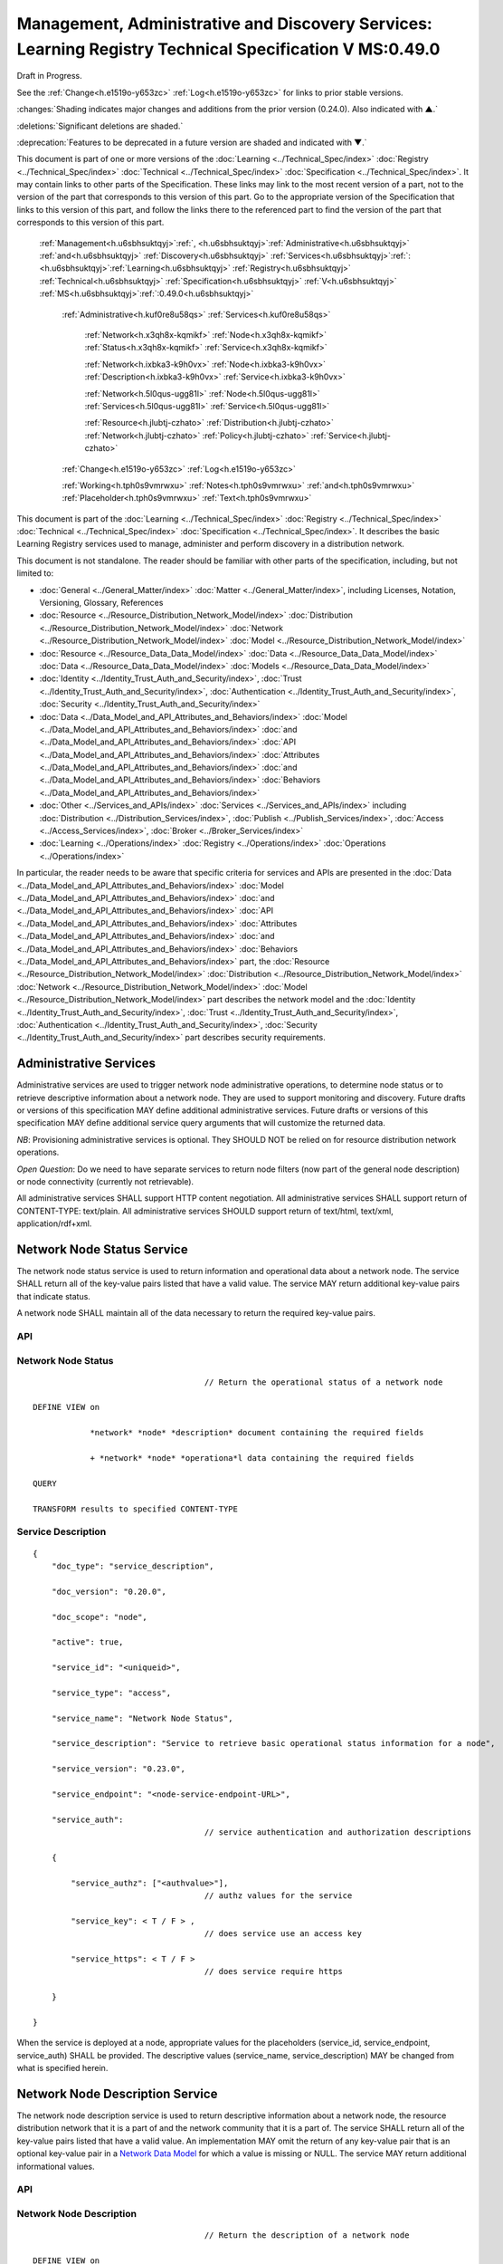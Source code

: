 
.. _h.u6sbhsuktqyj:

========================================================================================================
Management, Administrative and Discovery Services: Learning Registry Technical Specification V MS:0.49.0
========================================================================================================

Draft in Progress.

See the :ref:`Change<h.e1519o-y653zc>` :ref:`Log<h.e1519o-y653zc>` for links to prior stable versions.

:changes:`Shading indicates major changes and additions from the prior version (0.24.0). Also indicated with ▲.`

:deletions:`Significant deletions are shaded.`

:deprecation:`Features to be deprecated in a future version are shaded and indicated with ▼.`

This document is part of one or more versions of the :doc:`Learning <../Technical_Spec/index>` :doc:`Registry <../Technical_Spec/index>` :doc:`Technical <../Technical_Spec/index>` :doc:`Specification <../Technical_Spec/index>`. It may contain links to other parts of the Specification.
These links may link to the most recent version of a part, not to the version of the part that corresponds to this version of this part.
Go to the appropriate version of the Specification that links to this version of this part, and follow the links there to the referenced part to find the version of the part that corresponds to this version of this part.

    :ref:`Management<h.u6sbhsuktqyj>`:ref:`, <h.u6sbhsuktqyj>`:ref:`Administrative<h.u6sbhsuktqyj>` :ref:`and<h.u6sbhsuktqyj>` :ref:`Discovery<h.u6sbhsuktqyj>` :ref:`Services<h.u6sbhsuktqyj>`:ref:`: <h.u6sbhsuktqyj>`:ref:`Learning<h.u6sbhsuktqyj>` :ref:`Registry<h.u6sbhsuktqyj>` :ref:`Technical<h.u6sbhsuktqyj>` :ref:`Specification<h.u6sbhsuktqyj>` :ref:`V<h.u6sbhsuktqyj>` :ref:`MS<h.u6sbhsuktqyj>`:ref:`:0.49.0<h.u6sbhsuktqyj>`

        :ref:`Administrative<h.kuf0re8u58qs>` :ref:`Services<h.kuf0re8u58qs>`

                :ref:`Network<h.x3qh8x-kqmikf>` :ref:`Node<h.x3qh8x-kqmikf>` :ref:`Status<h.x3qh8x-kqmikf>` :ref:`Service<h.x3qh8x-kqmikf>`

                :ref:`Network<h.ixbka3-k9h0vx>` :ref:`Node<h.ixbka3-k9h0vx>` :ref:`Description<h.ixbka3-k9h0vx>` :ref:`Service<h.ixbka3-k9h0vx>`

                :ref:`Network<h.5l0qus-ugg81l>` :ref:`Node<h.5l0qus-ugg81l>` :ref:`Services<h.5l0qus-ugg81l>` :ref:`Service<h.5l0qus-ugg81l>`

                :ref:`Resource<h.jlubtj-czhato>` :ref:`Distribution<h.jlubtj-czhato>` :ref:`Network<h.jlubtj-czhato>` :ref:`Policy<h.jlubtj-czhato>` :ref:`Service<h.jlubtj-czhato>`

        :ref:`Change<h.e1519o-y653zc>` :ref:`Log<h.e1519o-y653zc>`

        :ref:`Working<h.tph0s9vmrwxu>` :ref:`Notes<h.tph0s9vmrwxu>` :ref:`and<h.tph0s9vmrwxu>` :ref:`Placeholder<h.tph0s9vmrwxu>` :ref:`Text<h.tph0s9vmrwxu>`

This document is part of the :doc:`Learning <../Technical_Spec/index>` :doc:`Registry <../Technical_Spec/index>` :doc:`Technical <../Technical_Spec/index>` :doc:`Specification <../Technical_Spec/index>`. It describes the basic Learning Registry services used to manage, administer and perform discovery in a distribution network.

This document is not standalone.
The reader should be familiar with other parts of the specification, including, but not limited to:

- :doc:`General <../General_Matter/index>` :doc:`Matter <../General_Matter/index>`, including Licenses, Notation, Versioning, Glossary, References

- :doc:`Resource <../Resource_Distribution_Network_Model/index>` :doc:`Distribution <../Resource_Distribution_Network_Model/index>` :doc:`Network <../Resource_Distribution_Network_Model/index>` :doc:`Model <../Resource_Distribution_Network_Model/index>`

- :doc:`Resource <../Resource_Data_Data_Model/index>` :doc:`Data <../Resource_Data_Data_Model/index>` :doc:`Data <../Resource_Data_Data_Model/index>` :doc:`Models <../Resource_Data_Data_Model/index>`

- :doc:`Identity <../Identity_Trust_Auth_and_Security/index>`, :doc:`Trust <../Identity_Trust_Auth_and_Security/index>`, :doc:`Authentication <../Identity_Trust_Auth_and_Security/index>`, :doc:`Security <../Identity_Trust_Auth_and_Security/index>`

- :doc:`Data <../Data_Model_and_API_Attributes_and_Behaviors/index>` :doc:`Model <../Data_Model_and_API_Attributes_and_Behaviors/index>` :doc:`and <../Data_Model_and_API_Attributes_and_Behaviors/index>` :doc:`API <../Data_Model_and_API_Attributes_and_Behaviors/index>` :doc:`Attributes <../Data_Model_and_API_Attributes_and_Behaviors/index>` :doc:`and <../Data_Model_and_API_Attributes_and_Behaviors/index>` :doc:`Behaviors <../Data_Model_and_API_Attributes_and_Behaviors/index>`

- :doc:`Other <../Services_and_APIs/index>` :doc:`Services <../Services_and_APIs/index>` including :doc:`Distribution <../Distribution_Services/index>`, :doc:`Publish <../Publish_Services/index>`, :doc:`Access <../Access_Services/index>`, :doc:`Broker <../Broker_Services/index>`

- :doc:`Learning <../Operations/index>` :doc:`Registry <../Operations/index>` :doc:`Operations <../Operations/index>`

In particular, the reader needs to be aware that specific criteria for services and APIs are presented in the :doc:`Data <../Data_Model_and_API_Attributes_and_Behaviors/index>` :doc:`Model <../Data_Model_and_API_Attributes_and_Behaviors/index>` :doc:`and <../Data_Model_and_API_Attributes_and_Behaviors/index>` :doc:`API <../Data_Model_and_API_Attributes_and_Behaviors/index>` :doc:`Attributes <../Data_Model_and_API_Attributes_and_Behaviors/index>` :doc:`and <../Data_Model_and_API_Attributes_and_Behaviors/index>` :doc:`Behaviors <../Data_Model_and_API_Attributes_and_Behaviors/index>` part, the :doc:`Resource <../Resource_Distribution_Network_Model/index>` :doc:`Distribution <../Resource_Distribution_Network_Model/index>` :doc:`Network <../Resource_Distribution_Network_Model/index>` :doc:`Model <../Resource_Distribution_Network_Model/index>` part describes the network model and the :doc:`Identity <../Identity_Trust_Auth_and_Security/index>`, :doc:`Trust <../Identity_Trust_Auth_and_Security/index>`, :doc:`Authentication <../Identity_Trust_Auth_and_Security/index>`, :doc:`Security <../Identity_Trust_Auth_and_Security/index>` part describes security requirements.

.. _h.kuf0re8u58qs:

-----------------------
Administrative Services
-----------------------

Administrative services are used to trigger network node administrative operations, to determine node status or to retrieve descriptive information about a network node.
They are used to support monitoring and discovery.
Future drafts or versions of this specification MAY define additional administrative services.
Future drafts or versions of this specification MAY define additional service query arguments that will customize the returned data.

*NB*: Provisioning administrative services is optional.
They SHOULD NOT be relied on for resource distribution network operations.

*Open* *Question*: Do we need to have separate services to return node filters (now part of the general node description) or node connectivity (currently not retrievable).

All administrative services SHALL support HTTP content negotiation.
All administrative services SHALL support return of CONTENT-TYPE: text/plain.
All administrative services SHOULD support return of text/html, text/xml, application/rdf+xml.

.. _h.x3qh8x-kqmikf:

---------------------------
Network Node Status Service
---------------------------

The network node status service is used to return information and operational data about a network node.
The service SHALL return all of the key-value pairs listed that have a valid value.
The service MAY return additional key-value pairs that indicate status.

A network node SHALL maintain all of the data necessary to return the required key-value pairs.

API
===

.. http:get:: /status
   

        Arguments:

            None

        Request Object:    

            None

        Results Object:

        .. sourcecode:: http

            {
                "timestamp": "string",              
                                        // time of report, time/date encoding

                "active": boolean; 
                                        // is the network node active

                "node_id": "string", 
                                        // ID of the network node

                "node_name": "string", 
                                        // name of the network node

                "doc_count": integer, 
                                        // number of unique:changes:` `resource data documents

                                        // held by the node

                                        //  only count distributable documents

                "total_doc_count": integer, 
                                        // number of unique resource data documents

                                        // held by the node

                                        // including non distributable documents

                "install_time": "string", 
                                        // time/date of node install

                "start_time": "string", 
                                        // server restart time/date

                                        // last reboot 

                "last_in_sync": "string", 
                                        // time of last inbound sync

                                        // omit if node has not sync’ed

                "in_sync_node": "string", 
                                        // id of the node from the last inbound sync

                                        // omit if node has not sync’ed

                "last_out_sync": "string", 
                                        // time of last outbound sync

                                        // omit if node has not sync’ed

                "out_sync_node": "string", 
                                        // id of the node for the last outbound sync

                                        // omit if node has not sync’ed

                "earliestDatestamp": "string" 
                                        // oldest timestamp for harvest

                                        // time/date encoding

            }

Network Node Status
===================

::

                                        // Return the operational status of a network node

    DEFINE VIEW on 

                *network* *node* *description* document containing the required fields 

                + *network* *node* *operationa*l data containing the required fields

    QUERY

    TRANSFORM results to specified CONTENT-TYPE

Service Description
===================

::

    {   
        "doc_type": "service_description",

        "doc_version": "0.20.0",

        "doc_scope": "node",

        "active": true,

        "service_id": "<uniqueid>",

        "service_type": "access",

        "service_name": "Network Node Status",

        "service_description": "Service to retrieve basic operational status information for a node",

        "service_version": "0.23.0",

        "service_endpoint": "<node-service-endpoint-URL>",

        "service_auth": 
                                        // service authentication and authorization descriptions

        {

            "service_authz": ["<authvalue>"], 
                                        // authz values for the service

            "service_key": < T / F > , 
                                        // does service use an access key            

            "service_https": < T / F > 
                                        // does service require https

        }

    }

When the service is deployed at a node, appropriate values for the placeholders (service_id, service_endpoint, service_auth) SHALL be provided.
The descriptive values (service_name, service_description) MAY be changed from what is specified herein.

.. _h.ixbka3-k9h0vx:

--------------------------------
Network Node Description Service
--------------------------------

The network node description service is used to return descriptive information about a network node, the resource distribution network that it is a part of and the network community that it is a part of.
The service SHALL return all of the key-value pairs listed that have a valid value.
An implementation MAY omit the return of any key-value pair that is an optional key-value pair in a `Network <https://docs.google.com/a/learningregistry.org/document/d/1msnZC6RU9N72Omau0F4FNBO5YCU6hZrG1kKRs_z42Mc/edit?hl=en_US#heading=h.2hcwpd1wq9oo>`_ `Data <https://docs.google.com/a/learningregistry.org/document/d/1msnZC6RU9N72Omau0F4FNBO5YCU6hZrG1kKRs_z42Mc/edit?hl=en_US#heading=h.2hcwpd1wq9oo>`_ `Model <https://docs.google.com/a/learningregistry.org/document/d/1msnZC6RU9N72Omau0F4FNBO5YCU6hZrG1kKRs_z42Mc/edit?hl=en_US#heading=h.2hcwpd1wq9oo>`_ for which a value is missing or NULL.
The service MAY return additional informational values.

API
===


.. http:get:: /description
   

        Arguments:

            None

        Request Object:    

            None

        Results Object:
        
        .. sourcecode:: http

            {
                "timestamp": "string",        
                                        // time of report, time/date encoding

                "active": boolean;    
                                        // is the network node active

                "node_id": "string",        
                                        // ID of the network node

                "node_name": "string",        
                                        // name of the network node

                "node_description": "string",        
                                        // description of the node

                "node_admin_identity": "string",        
                                        // identity of node admin

                "node_key": "string",        
                                        // node public key

                "network_id": "string",        
                                        // id of the network

                "network_name": "string",        
                                        // name of the network

                "network_description": "string",        
                                        // description of the network

                "network_admin_identity": "string",        
                                        // identity of network admin

                "network_key": "string",    
                                        // network public key

                "community_id": "string",    
                                        // id of the community

                "community_name": "string",        
                                        // name of the community

                "community_description: "string",        
                                        // description of the community

                "community_admin_identity": "string",        
                                        // identity of community admin

                "community_key": "string",        
                                        // community public key

                "policy_id": "string",        
                                        // id of the policy description

                "policy_version": "string",        
                                        // version identifier for the policy

                "gateway_node": boolean,    
                                        // node is a gateway node            

                "open_connect_source": boolean,    
                                        // node is willing to be a source

                "open_connect_dest": boolean,    
                                        // node is willing to be a destination

                "social_community": boolean,    
                                        // is community is a social community

                "node_policy":                
                                        // node-specific policies, optional

                {   
                    "sync_frequency": integer,        
                                        // target time between synchronizations

                    "deleted_data_policy": "string",        
                                        // policy value

                    "TTL": integer,        
                                        // minimum time to live for resource data 

                    "accepted_version": ["string"],    
                                        // list of resource data description document 

                                        // versions that the node can process

                    "accepted_TOS": ["string"],    
                                        // list of ToS that the node will accept    

                    "accepts_anon": boolean,    
                                        // node takes anonymous submissions

                    "accepts_unsigned": boolean,    
                                        // node takes unsigned submissions

                    "validates_signature": boolean,    
                                        // node will validate signatures

                    "check_trust": boolean,    
                                        // node will evaluate trust of submitter

                    "max_doc_size": integer        
                                        // max document size that a node stores

                }

                "filter":                    
                                        // filter data
                
                {   
                    "filter_name": "string",         
                                        // name of the filter

                    "custom": boolean,    
                                        // custom filter

                    "include_exclude": boolean,    
                                        // accept or reject list

                    "filters":[                
                                        // array of filter rules

                    {
                        "filter_key": "string",        
                                        // REGEX that matches names

                        "filter_value": "string"        
                                        // REGEX that matches values

                    }]

                }

            }

Network Node Description
========================

::

                                        // Return the description of a network node

    DEFINE VIEW on 

                *network* *node* *description* document containing the required output fields 

                + *resource* *distribution* *network* *description* document containing the required output fields

                + *resource* *distribution* *network* *policy* document containing the required output fields

                + *network* *community* *description* document containing the required output fields

                + *network* *node* *filter* *description* document containing the required output fields

    QUERY

    TRANSFORM results to specified CONTENT-TYPE

Service Description
===================

::

    {

        "doc_type": "service_description",

        "doc_version": "0.20.0",

        "doc_scope": "node",

        "active": true,

        "service_id": "<uniqueid>",

        "service_type": "access",

        "service_name": "Network Node Description",

        "service_description": "Service to retrieve a comprehensive description of a node",

        "service_version": "0.23.0",

        "service_endpoint": "<node-service-endpoint-URL>",

        "service_auth": 
                                        // service authentication and authorization descriptions

            {"service_authz": ["<authvalue>"], 
                                        // authz values for the service

            "service_key": < T / F > , 
                                        // does service use an access key            

            "service_https": < T / F > 
                                        // does service require https
    
            }

    }

When the service is deployed at a node, appropriate values for the placeholders (service_id, service_endpoint, service_auth) SHALL be provided.
The descriptive values (service_name, service_description) MAY be changed from what is specified herein.

.. _h.5l0qus-ugg81l:

-----------------------------
Network Node Services Service
-----------------------------

The network node services service is used to return the list of services available at a network node.
For each service at a node, the service SHALL return all of the key-value pairs listed that have a valid value.
An implementation MAY omit the return of any key-value pair that is an optional key-value pair in a `Network <https://docs.google.com/a/learningregistry.org/document/d/1msnZC6RU9N72Omau0F4FNBO5YCU6hZrG1kKRs_z42Mc/edit?hl=en_US#heading=h.2hcwpd1wq9oo>`_ `Data <https://docs.google.com/a/learningregistry.org/document/d/1msnZC6RU9N72Omau0F4FNBO5YCU6hZrG1kKRs_z42Mc/edit?hl=en_US#heading=h.2hcwpd1wq9oo>`_ `Model <https://docs.google.com/a/learningregistry.org/document/d/1msnZC6RU9N72Omau0F4FNBO5YCU6hZrG1kKRs_z42Mc/edit?hl=en_US#heading=h.2hcwpd1wq9oo>`_ for which a value is missing or NULL.
The service MAY return additional key-value pairs for a service.


The service SHOULD group and sort the results in some logical form, e.g., by ACTIVE, by TYPE.

API
===


.. http:post:: /services    

        Arguments:

            None

        Request Object:    

            None

        Results Object:

        .. sourcecode:: http
        
            {
                "timestamp": "string",        
                                        // time of report, time/date encoding

                "active": boolean;    
                                        // is the network node active

                "node_id": "string",        
                                        // ID of the network node

                "node_name": "string",        
                                        // name of the network node

                "services":[                
                                        // array of service description objects

                {   
                    "active": boolean;    
                                        // is the service active

                    "service_id": "string",        
                                        // id of the service

                    "service_type": "string",        
                                        // fixed vocabulary

                    "service_name": "string",        
                                        // name of the service

                    "service_description": "string",        
                                        // description of the service

                    "service_version": "string",        
                                        // version number of the service description

                    "service_endpoint": "string",        
                                        // URL of service

                    "service_auth":            
                                        // service authentication and authorization descriptions

                    {
                        "service_authz": ["string"],     
                                        // authz values for the service

                        "service_key": boolean,    
                                        // does service use an access key                  
        
                        "service_https": boolean        
                                        // does service require https

                    },

                    "service_data": {}        
                                        // service-specific name-value pairs

                }]

            }

Network Node Services
=====================

::

                                        // Return the description of network node services

    DEFINE VIEW on 

                *network* *node* *description* document containing the required output fields 

                + ALL *network* *node* *service* *description* documents containing the required output fields

                GROUPED and ORDERED on service attributes.

    QUERY

    TRANSFORM results to specified CONTENT-TYPE

Service Description
===================

::

    {
        "doc_type": "service_description",

        "doc_version": "0.20.0",

        "doc_scope": "node",

        "active": true,

        "service_id": "<uniqueid>",

        "service_type": "access",

        "service_name": "Network Node Services",

        "service_description": "Service to retrieve the list of services deployed at a node",

        "service_version": "0.21.0",

        "service_endpoint": "<node-service-endpoint-URL>",

        "service_auth": 
                                        // service authentication and authorization descriptions

            {
            
            "service_authz": ["<authvalue>"],
                                        // authz values for the service

            "service_key": < T / F > , 
                                        // does service use an access key            

            "service_https": < T / F > 
                                        // does service require https

            }

    }

When the service is deployed at a node, appropriate values for the placeholders (service_id, service_endpoint, service_auth) SHALL be provided.
The descriptive values (service_name, service_description) MAY be changed from what is specified herein.

.. _h.jlubtj-czhato:

--------------------------------------------
Resource Distribution Network Policy Service
--------------------------------------------

The resource distribution network policies service is used to return information about the policies that apply to the resource distribution network that the network node is a part of.
The service SHALL return all of the key-value pairs listed that have a valid value.
An implementation MAY omit the return of any key-value pair that is an optional key-value pair in a `Network <https://docs.google.com/a/learningregistry.org/document/d/1msnZC6RU9N72Omau0F4FNBO5YCU6hZrG1kKRs_z42Mc/edit?hl=en_US#heading=h.2hcwpd1wq9oo>`_ `Data <https://docs.google.com/a/learningregistry.org/document/d/1msnZC6RU9N72Omau0F4FNBO5YCU6hZrG1kKRs_z42Mc/edit?hl=en_US#heading=h.2hcwpd1wq9oo>`_ `Model <https://docs.google.com/a/learningregistry.org/document/d/1msnZC6RU9N72Omau0F4FNBO5YCU6hZrG1kKRs_z42Mc/edit?hl=en_US#heading=h.2hcwpd1wq9oo>`_ for which a value is missing or NULL.
The service MAY return additional policy key-value pairs.
The service MAY be called at any node in the resource distribution network; all network nodes store an identical copy of the policy data.

API
===

.. http:get:: /policy

        Arguments:

            None

        Request Object:    

            None

        Results Object:

        .. sourcecode:: http
                
            {

                "timestamp": "string", 
                                        // time of report, time/date encoding

                "active": boolean; 
                                        // is the network node active

                "node_id": "string", 
                                        // ID of the network node

                "node_name": "string", 
                                        // name of the network node

                "network_id": "string", 
                                        // id of the network

                "network_name": "string", 
                                        // name of the network

                "network_description": "string", 
                                        // description of the network

                "policy_id": "string", 
                                        // id of the policy description

                "policy_version": "string", 
                                        // version identifier for the policy

                "TTL": integer 
                                        // minimum time to live for resource data

            }

Resource Distribution Network Policy
====================================

::

                                        // Return the description of network policies

    DEFINE VIEW on 

                *network* *node* *description* document containing the required output fields 

                + *resource* *distribution* *network* *description* document containing the required output fields

                + *resource* *distribution* *network* *policy* document containing the required output fields

    QUERY

    TRANSFORM results to specified CONTENT-TYPE

Service Description
===================

::

    {

        "doc_type": "service_description",

        "doc_version": "0.20.0",

        "doc_scope": "node",

        "active": true,

        "service_id": "<uniqueid>",

        "service_type": "access",

        "service_name": "Resource Distribution Network Policy",

        "service_description": "Service to retrieve network policies from a node",

        "service_version": "0.21.0",

        "service_endpoint": "<node-service-endpoint-URL>",

        "service_auth": 
                                        // service authentication and authorization descriptions

            {

            "service_authz": ["<authvalue>"], 
                                        // authz values for the service

            "service_key": < T / F > , 
                                        // does service use an access key            

            "service_https": < T / F > 
                                        // does service require https

            }

    }

When the service is deployed at a node, appropriate values for the placeholders (service_id, service_endpoint, service_auth) SHALL be provided.
The descriptive values (service_name, service_description) MAY be changed from what is specified herein.

.. _h.e1519o-y653zc:

----------
Change Log
----------

*NB*: The change log only lists major updates to the specification.


*NB*: Updates and edits may not results in a version update.

*NB*: See the :doc:`Learning <../Technical_Spec/index>` :doc:`Registry <../Technical_Spec/index>` :doc:`Technical <../Technical_Spec/index>` :doc:`Specification <../Technical_Spec/index>` for prior change history not listed below.

+-------------+----------+------------+----------------------------------------------------------------------------------------------------------------------------------------------------------------------------------------------------------------------------------------------------------------------------------------------+
| **Version** | **Date** | **Author** | **Change**                                                                                                                                                                                                                                                                                   |
+-------------+----------+------------+----------------------------------------------------------------------------------------------------------------------------------------------------------------------------------------------------------------------------------------------------------------------------------------------+
|             | 20110921 | DR         | This document extracted from the monolithic V 0.24.0 document.`Archived <https://docs.google.com/document/d/1Yi9QEBztGRzLrFNmFiphfIa5EF9pbV5B6i9Tk4XQEXs/edit?hl=en_US>`_ `copy <https://docs.google.com/document/d/1Yi9QEBztGRzLrFNmFiphfIa5EF9pbV5B6i9Tk4XQEXs/edit?hl=en_US>`_ (V 0.24.0) |
+-------------+----------+------------+----------------------------------------------------------------------------------------------------------------------------------------------------------------------------------------------------------------------------------------------------------------------------------------------+
| 0.49.0      | 20110927 | DR         | Editorial updates to create stand alone version.Archived copy location TBD. (V MS:0.49.0)                                                                                                                                                                                                    |
+-------------+----------+------------+----------------------------------------------------------------------------------------------------------------------------------------------------------------------------------------------------------------------------------------------------------------------------------------------+
| 0.50.0      | TBD      | DR         | Renumber all document models and service documents. Added node policy to control storage of attachments (default is stored). Archived copy location TBD. (V MS:0.50.0)                                                                                                                       |
+-------------+----------+------------+----------------------------------------------------------------------------------------------------------------------------------------------------------------------------------------------------------------------------------------------------------------------------------------------+
| Future      | TBD      |            | Archived copy location TBD. (V MS:x.xx.x)                                                                                                                                                                                                                                                    |
+-------------+----------+------------+----------------------------------------------------------------------------------------------------------------------------------------------------------------------------------------------------------------------------------------------------------------------------------------------+

.. _h.tph0s9vmrwxu:

----------------------------------
Working Notes and Placeholder Text
----------------------------------

.. role:: deprecation

.. role:: deletions

.. role:: changes
